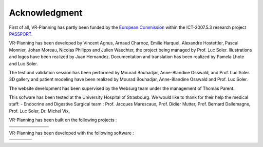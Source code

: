 
.. _acknowledgment:

Acknowledgment
==============

.. index:: Acknowledgment, open source, European, ICT, ehealth

.. |EQC| replace:: European Commission
.. _EQC: http://ec.europa.eu/information_society/activities/health

.. _PASSPORT: http://www.passport-liver.eu/




.. |boost|      image:: _static/acknowledgment/boost.png
                :align: middle
.. |cfitsio|    image:: _static/acknowledgment/cfitsio.png
                :align: middle
.. |dcmtk|      image:: _static/acknowledgment/dcmtk.png
                :align: middle
.. |fits2itk|   image:: _static/acknowledgment/fits2itk.png
                :align: middle
.. |itk|        image:: _static/acknowledgment/itk.png
                :align: middle
.. |vtk|        image:: _static/acknowledgment/vtk.png
                :align: middle
.. |libjpeg|    image:: _static/acknowledgment/libjpeg.png
                :align: middle
.. |libpng|     image:: _static/acknowledgment/libpng.png
                :align: middle
.. |libtiff|    image:: _static/acknowledgment/libtiff.png
                :align: middle
.. |libxml2|    image:: _static/acknowledgment/libxml2.png
                :align: middle
.. |log4cxx|    image:: _static/acknowledgment/log4cxx.png
                :align: middle
.. |opengl|     image:: _static/acknowledgment/opengl.png
                :align: middle
.. |vtkinria3d| image:: _static/acknowledgment/vtkinria3d.png
                :align: middle
.. |python|     image:: _static/acknowledgment/python.png
                :align: middle
.. |sphinx|     image:: _static/acknowledgment/sphinx.png
                :align: middle
.. |wx|         image:: _static/acknowledgment/wx.png
                :align: middle
.. |zlib|       image:: _static/acknowledgment/zlib.png
                :align: middle
.. |bzip2|      image:: _static/acknowledgment/bzip2.png
                :align: middle
.. |gdcm|       image:: _static/acknowledgment/gdcm.png
                :align: middle


.. |doxygen|    image:: _static/acknowledgment/doxygen.png
                :align: middle
.. |eclipse|    image:: _static/acknowledgment/eclipse.png
                :align: middle
.. |vim|        image:: _static/acknowledgment/vim.png
                :align: middle
.. |fsf|        image:: _static/acknowledgment/fsf.png
                :align: middle
.. |gcc|        image:: _static/acknowledgment/gcc.png
                :align: middle
.. |scons|      image:: _static/acknowledgment/scons.png
                :align: middle
.. |visualc|    image:: _static/acknowledgment/visualc.png
                :align: middle
.. |wix|        image:: _static/acknowledgment/wix.png
                :align: middle






First of all, VR-Planning has partly been funded by the |EQC|_ within the ICT-2007.5.3 research project PASSPORT_.




.. image:: _static/ehealth.png
   :align: center

VR-Planning  has been developed by Vincent Agnus, Arnaud Charnoz, Emilie Harquel, Alexandre Hostettler, Pascal Monnier, Johan Moreau, Nicolas Philipps and Julien Waechter, the project being managed by Prof. Luc Soler. Illustrations and logos have been realized by Juan Hernandez. Documentation and translation has been realized by Pamela Lhote and Luc Soler.

The test and validation session has been performed by Mourad Bouhadjar, Anne-Blandine Osswald, and Prof. Luc Soler. 3D gallery and patient modeling have been realized by Mourad Bouhadjar, Anne-Blandine Osswald and Prof. Luc Soler.

The website development has been supervised by the Websurg team under the management of Thomas Parent.

This sofware has been tested at the University Hospital of Strasbourg. We would like to thank for their help the medical staff: 
- Endocrine and Digestive Surgical team : Prof. Jacques Marescaux, Prof. Didier Mutter, Prof. Bernard Dallemagne, Prof. Luc Soler, Dr. Michel Vix,

VR-Planning has been built on the following projects :

.. list-table::

   * - |boost|
     - |cfitsio|
     - |dcmtk|
     - |fits2itk|
     - |itk|
     - |vtk|
     - |vtkinria3d|
   * - |libjpeg|
     - |libpng|
     - |libtiff|
     - |libxml2|
     - |log4cxx|
     - |opengl|
     - |wx|
   * -
     - |python|
     - |sphinx|
     - |zlib|
     - |bzip2|
     - |gdcm|
     -


VR-Planning has been developed with the following software :

.. list-table::

   * - |doxygen|
     - |eclipse|
     - |vim|
     - |fsf|
   * - |gcc|
     - |scons|
     - |wix|
     - |visualc|


